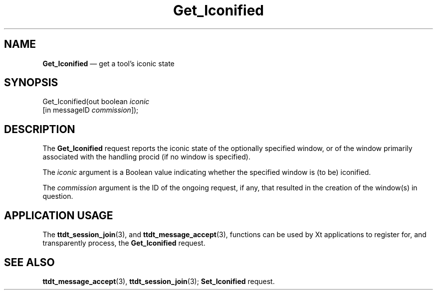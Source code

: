 '\" t
...\" Get_Icon.sgm /main/5 1996/08/30 14:48:56 rws $
...\" Get_Icon.sgm /main/5 1996/08/30 14:48:56 rws $-->
.de P!
.fl
\!!1 setgray
.fl
\\&.\"
.fl
\!!0 setgray
.fl			\" force out current output buffer
\!!save /psv exch def currentpoint translate 0 0 moveto
\!!/showpage{}def
.fl			\" prolog
.sy sed -e 's/^/!/' \\$1\" bring in postscript file
\!!psv restore
.
.de pF
.ie     \\*(f1 .ds f1 \\n(.f
.el .ie \\*(f2 .ds f2 \\n(.f
.el .ie \\*(f3 .ds f3 \\n(.f
.el .ie \\*(f4 .ds f4 \\n(.f
.el .tm ? font overflow
.ft \\$1
..
.de fP
.ie     !\\*(f4 \{\
.	ft \\*(f4
.	ds f4\"
'	br \}
.el .ie !\\*(f3 \{\
.	ft \\*(f3
.	ds f3\"
'	br \}
.el .ie !\\*(f2 \{\
.	ft \\*(f2
.	ds f2\"
'	br \}
.el .ie !\\*(f1 \{\
.	ft \\*(f1
.	ds f1\"
'	br \}
.el .tm ? font underflow
..
.ds f1\"
.ds f2\"
.ds f3\"
.ds f4\"
.ta 8n 16n 24n 32n 40n 48n 56n 64n 72n 
.TH "Get_Iconified" "special file"
.SH "NAME"
\fBGet_Iconified\fP \(em get a tool\&'s iconic state
.SH "SYNOPSIS"
.PP
.nf
Get_Iconified(out boolean \fIiconic\fP
        [in messageID \fIcommission\fP]);
.fi
.SH "DESCRIPTION"
.PP
The
\fBGet_Iconified\fP request
reports the iconic state of the optionally specified
window, or of the window primarily associated with the handling
procid (if no window is specified)\&.
.PP
The
\fIiconic\fP argument
is a Boolean value indicating whether the specified window is (to be)
iconified\&.
.PP
The
\fIcommission\fP argument
is the ID of the ongoing request, if any, that resulted in the creation
of the window(s) in question\&.
.SH "APPLICATION USAGE"
.PP
The
\fBttdt_session_join\fP(3), and
\fBttdt_message_accept\fP(3), functions can be used by Xt applications to register for,
and transparently process, the
\fBGet_Iconified\fP request\&.
.SH "SEE ALSO"
.PP
\fBttdt_message_accept\fP(3), \fBttdt_session_join\fP(3); \fBSet_Iconified\fP request\&.
...\" created by instant / docbook-to-man, Sun 02 Sep 2012, 09:41

